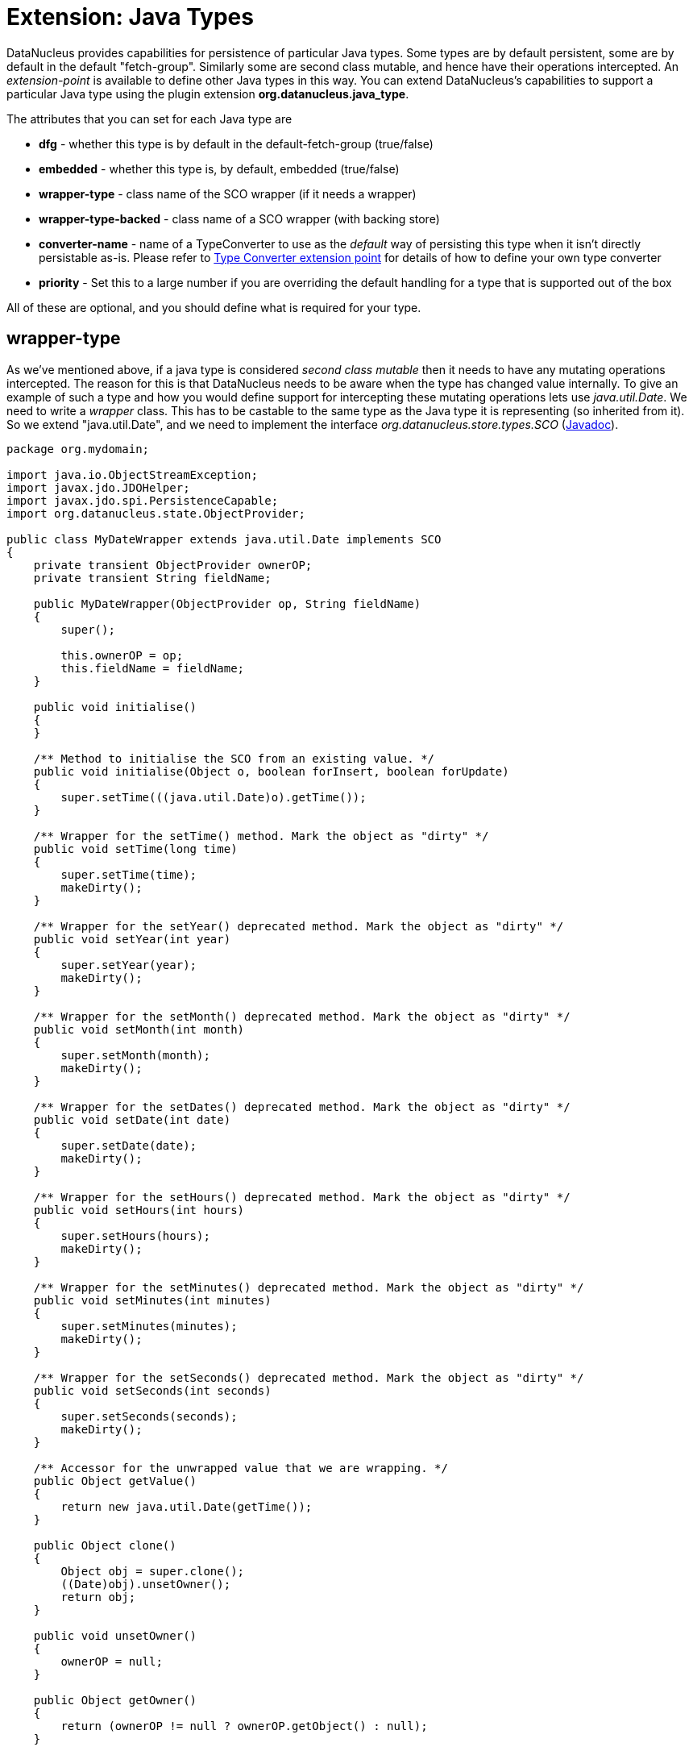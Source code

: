 [[java_type]]
= Extension: Java Types
:_basedir: ../
:_imagesdir: images/


DataNucleus provides capabilities for persistence of particular Java types. Some types are
by default persistent, some are by default in the default "fetch-group". Similarly some are
second class mutable, and hence have their operations intercepted. An _extension-point_ is
available to define other Java types in this way. You can extend DataNucleus's capabilities to support a particular Java type using the plugin extension *org.datanucleus.java_type*.

The attributes that you can set for each Java type are

* *dfg* - whether this type is by default in the default-fetch-group (true/false)
* *embedded* - whether this type is, by default, embedded (true/false)
* *wrapper-type* - class name of the SCO wrapper (if it needs a wrapper)
* *wrapper-type-backed* - class name of a SCO wrapper (with backing store)
* *converter-name* - name of a TypeConverter to use as the _default_ way of persisting this type when it isn't directly persistable as-is. 
Please refer to xref:extensions.html#type_converter[Type Converter extension point] for details of how to define your own type converter
* *priority* - Set this to a large number if you are overriding the default handling for a type that is supported out of the box

All of these are optional, and you should define what is required for your type.


== wrapper-type

As we've mentioned above, if a java type is considered _second class mutable_ then it needs to have any mutating operations intercepted. 
The reason for this is that DataNucleus needs to be aware when the type has changed value internally. To give an example of such a type
and how you would define support for intercepting these mutating operations lets use _java.util.Date_. We need to write a _wrapper_ class. 
This has to be castable to the same type as the Java type it is representing (so inherited from it).
So we extend "java.util.Date", and we need to implement the interface _org.datanucleus.store.types.SCO_ (http://www.datanucleus.org/javadocs/core/latest/org/datanucleus/store/types/SCO.html[Javadoc]).


[source,java]
------------
package org.mydomain;
    
import java.io.ObjectStreamException;
import javax.jdo.JDOHelper;
import javax.jdo.spi.PersistenceCapable;
import org.datanucleus.state.ObjectProvider;

public class MyDateWrapper extends java.util.Date implements SCO
{
    private transient ObjectProvider ownerOP;
    private transient String fieldName;
    
    public MyDateWrapper(ObjectProvider op, String fieldName)
    {
        super();

        this.ownerOP = op;
        this.fieldName = fieldName;
    }

    public void initialise()
    {
    }

    /** Method to initialise the SCO from an existing value. */
    public void initialise(Object o, boolean forInsert, boolean forUpdate)
    {
        super.setTime(((java.util.Date)o).getTime());
    }

    /** Wrapper for the setTime() method. Mark the object as "dirty" */
    public void setTime(long time)
    {
        super.setTime(time);
        makeDirty();
    }

    /** Wrapper for the setYear() deprecated method. Mark the object as "dirty" */
    public void setYear(int year)
    {
        super.setYear(year);
        makeDirty();
    }

    /** Wrapper for the setMonth() deprecated method. Mark the object as "dirty" */
    public void setMonth(int month)
    {
        super.setMonth(month);
        makeDirty();
    }

    /** Wrapper for the setDates() deprecated method. Mark the object as "dirty" */
    public void setDate(int date)
    {
        super.setDate(date);
        makeDirty();
    }
    
    /** Wrapper for the setHours() deprecated method. Mark the object as "dirty" */
    public void setHours(int hours)
    {
        super.setHours(hours);
        makeDirty();
    }

    /** Wrapper for the setMinutes() deprecated method. Mark the object as "dirty" */
    public void setMinutes(int minutes)
    {
        super.setMinutes(minutes);
        makeDirty();
    }

    /** Wrapper for the setSeconds() deprecated method. Mark the object as "dirty" */
    public void setSeconds(int seconds)
    {
        super.setSeconds(seconds);
        makeDirty();
    }

    /** Accessor for the unwrapped value that we are wrapping. */
    public Object getValue()
    {
        return new java.util.Date(getTime());
    }

    public Object clone()
    {
        Object obj = super.clone();
        ((Date)obj).unsetOwner();
        return obj;
    }

    public void unsetOwner()
    {
        ownerOP = null;
    }

    public Object getOwner()
    {
        return (ownerOP != null ? ownerOP.getObject() : null);
    }

    public String getFieldName()
    {
        return this.fieldName;
    }

    public void makeDirty()
    {
        if (ownerSM != null)
        {
            ownerSM.getObjectManager().getApiAdapter().makeFieldDirty(owner, fieldName);
        }
    }

    public Object detachCopy(FetchPlanState state)
    {
        return new java.util.Date(getTime());
    }

    public void attachCopy(Object value)
    {
        long oldValue = getTime();
        initialise(value, false, true);

        // Check if the field has changed, and set the owner field as dirty if necessary
        long newValue = ((java.util.Date)value).getTime();
        if (oldValue != newValue)
        {
            makeDirty();
        }
    }
    
    /**
     * Handling for serialising our object.
     */
    protected Object writeReplace() throws ObjectStreamException
    {
        return new java.util.Date(this.getTime());
    }
}
------------


So we simply intercept the mutators and mark the object as dirty in its StateManager.

== Plugin Specification

To define the persistence characteristics of a Java type you need to add entries to a `plugin.xml` file at the root of the CLASSPATH. 
The file `plugin.xml` will look like this

[source,xml]
-------------------------------
<?xml version="1.0"?>
<plugin id="mydomain.mystore" name="DataNucleus plug-ins" provider-name="My Company">
    <extension point="org.datanucleus.java_type">
        <java-type name="java.util.Date" wrapper-type="mydomain.MyDateWrapper" dfg="true" priority="10"/>
    </extension>
</plugin>
-------------------------------

Note that the _priority_ is specified since this type is provided by DataNucleus itself and so your mapping needs to override it.
Note also that you require a `MANIFEST.MF` file as xref:extensions.adoc#MANIFEST[described above].

Obviously all standard types (such as _java.util.Date_) already have their values defined by DataNucleus itself typically in _datanucleus-core_.

